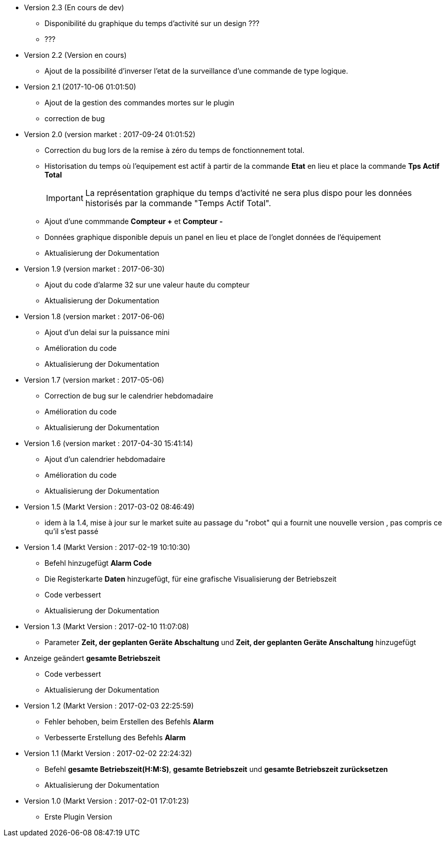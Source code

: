 * Version 2.3 (En cours de dev)		
** Disponibilité du graphique du temps d'activité sur un design ???
** ???

* Version 2.2 (Version en cours)		
** Ajout de la possibilité d'inverser l'etat de la surveillance d'une commande de type logique. 

* Version 2.1 (2017-10-06 01:01:50)		
** Ajout de la gestion des commandes mortes sur le plugin
** correction de bug

* Version 2.0 (version market : 2017-09-24 01:01:52)		
** Correction du bug lors de la remise à zéro	du temps de fonctionnement total.
** Historisation du temps où l'equipement est actif à partir de la commande *Etat* en lieu et place la commande *Tps Actif Total*
[IMPORTANT]
La représentation graphique du temps d’activité ne sera plus dispo pour les données historisés par la commande "Temps Actif Total".

** Ajout d'une commmande *Compteur +* et *Compteur -*
** Données graphique disponible depuis un panel en lieu et place de l'onglet données de l'équipement
** Aktualisierung der Dokumentation

* Version 1.9 (version market : 2017-06-30)		
** Ajout du code d'alarme 32 sur une valeur haute du compteur
** Aktualisierung der Dokumentation

* Version 1.8 (version market : 2017-06-06)		
** Ajout d'un delai sur la puissance mini
** Amélioration du code
** Aktualisierung der Dokumentation

* Version 1.7 (version market : 2017-05-06)		
** Correction de bug sur le calendrier hebdomadaire
** Amélioration du code
** Aktualisierung der Dokumentation

* Version 1.6 (version market : 2017-04-30 15:41:14)		
** Ajout d'un calendrier hebdomadaire
** Amélioration du code
** Aktualisierung der Dokumentation

* Version 1.5 (Markt Version : 2017-03-02 08:46:49)		
** idem à la 1.4, mise à jour sur le market suite au passage du "robot" qui a fournit une nouvelle version , pas compris ce qu'il s'est passé

* Version 1.4 (Markt Version : 2017-02-19 10:10:30)
** Befehl hinzugefügt *Alarm Code*
** Die Registerkarte *Daten* hinzugefügt, für eine grafische Visualisierung der Betriebszeit 
** Code verbessert
** Aktualisierung der Dokumentation

* Version 1.3 (Markt Version : 2017-02-10 11:07:08)
** Parameter *Zeit, der geplanten Geräte Abschaltung* und *Zeit, der geplanten Geräte Anschaltung* hinzugefügt
* Anzeige geändert *gesamte Betriebszeit*
** Code verbessert
** Aktualisierung der Dokumentation

* Version 1.2 (Markt Version : 2017-02-03 22:25:59)
** Fehler behoben, beim Erstellen des Befehls *Alarm* 
** Verbesserte Erstellung des Befehls *Alarm* 

* Version 1.1 (Markt Version : 2017-02-02 22:24:32)
** Befehl *gesamte Betriebszeit(H:M:S)*, *gesamte Betriebszeit* und *gesamte Betriebszeit zurücksetzen* 
** Aktualisierung der Dokumentation


* Version 1.0 (Markt Version : 2017-02-01 17:01:23)
** Erste Plugin Version